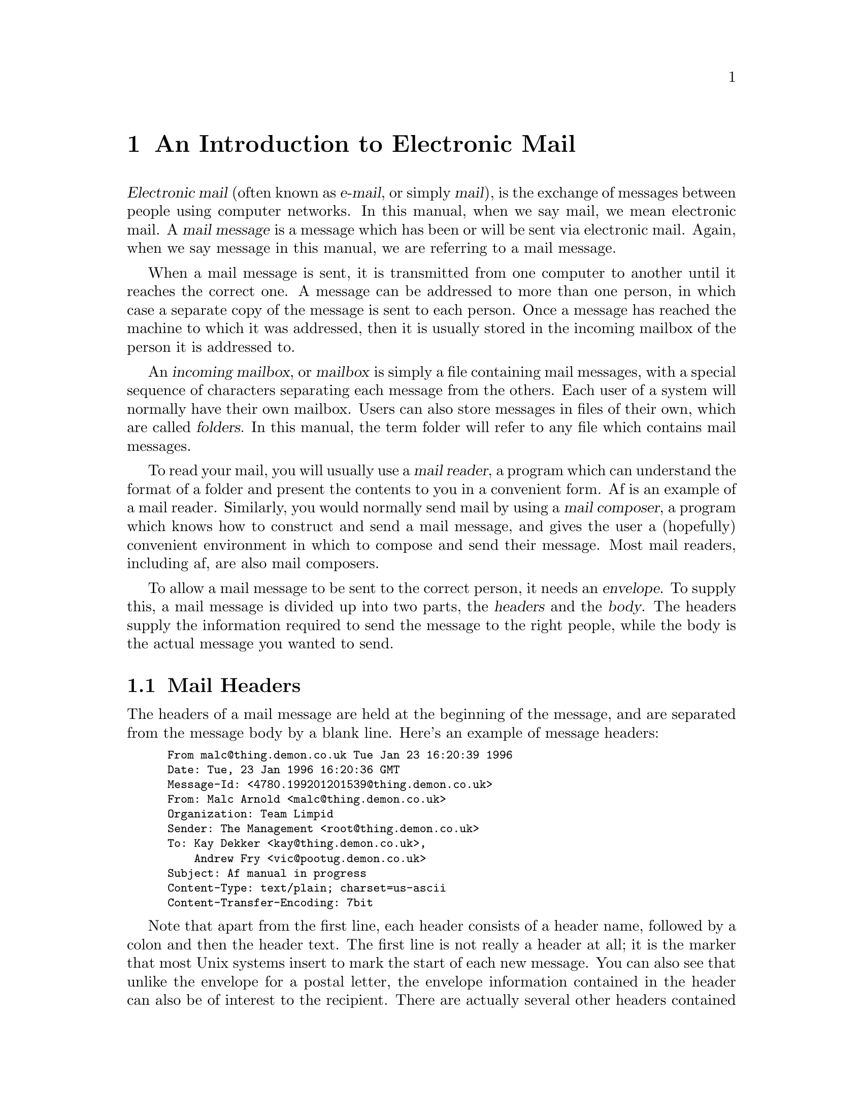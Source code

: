 @c This is part of the af manual.
@c Copyright (C) 1996, 1997 Malc Arnold, Emma Kemm, Kay Dekker.
@c Derived in parts from the GNU Emacs Manual, Eleventh Edition,
@c Copyright (C) 1985, 1986, 1987, 1993, 1994, 1995 Free Software Foundation, Inc.
@c See file af.texi for copying conditions.

@node E-Mail, Screen, Future, Top
@chapter An Introduction to Electronic Mail
@cindex e-mail
@cindex mail
@cindex mailbox

@dfn{Electronic mail} (often known as @dfn{e-mail}, or simply
@dfn{mail}), is the exchange of messages between people using computer
networks.  In this manual, when we say mail, we mean electronic mail.  A
@dfn{mail message} is a message which has been or will be sent via
electronic mail.  Again, when we say message in this manual, we are
referring to a mail message.

When a mail message is sent, it is transmitted from one computer to
another until it reaches the correct one.  A message can be addressed to
more than one person, in which case a separate copy of the message is
sent to each person.  Once a message has reached the machine to which
it was addressed, then it is usually stored in the incoming mailbox of
the person it is addressed to.

An @dfn{incoming mailbox}, or @dfn{mailbox} is simply a file containing
mail messages, with a special sequence of characters separating each
message from the others.  Each user of a system will normally have their
own mailbox.  Users can also store messages in files of their own, which
are called @dfn{folders}.  In this manual, the term folder will refer to
any file which contains mail messages.

To read your mail, you will usually use a @dfn{mail reader}, a program
which can understand the format of a folder and present the contents to
you in a convenient form.  Af is an example of a mail reader.
Similarly, you would normally send mail by using a @dfn{mail composer},
a program which knows how to construct and send a mail message, and
gives the user a (hopefully) convenient environment in which to compose
and send their message.  Most mail readers, including af, are also mail
composers.

To allow a mail message to be sent to the correct person, it needs an
@dfn{envelope}.  To supply this, a mail message is divided up into two
parts, the @dfn{headers} and the @dfn{body}.  The headers supply the
information required to send the message to the right people, while
the body is the actual message you wanted to send.

@menu
* Mail Headers::        What the headers look like and mean.
* Addresses::           How to interpret a mail address.
* Message Body::        The contents of the message body.
* Signatures::          How to automatically sign a message.
@end menu

@node Mail Headers
@section Mail Headers
@cindex mail headers

The headers of a mail message are held at the beginning of the message,
and are separated from the message body by a blank line.  Here's an
example of message headers:

@smallexample
From malc@@thing.demon.co.uk Tue Jan 23 16:20:39 1996
Date: Tue, 23 Jan 1996 16:20:36 GMT
Message-Id: <4780.199201201539@@thing.demon.co.uk>
From: Malc Arnold <malc@@thing.demon.co.uk>
Organization: Team Limpid
Sender: The Management <root@@thing.demon.co.uk>
To: Kay Dekker <kay@@thing.demon.co.uk>,
    Andrew Fry <vic@@pootug.demon.co.uk>
Subject: Af manual in progress
Content-Type: text/plain; charset=us-ascii
Content-Transfer-Encoding: 7bit
@end smallexample

Note that apart from the first line, each header consists of a header
name, followed by a colon and then the header text.  The first line is
not really a header at all; it is the marker that most Unix systems
insert to mark the start of each new message.  You can also see that
unlike the envelope for a postal letter, the envelope information
contained in the header can also be of interest to the recipient.  There
are actually several other headers contained in most mail messages, but
by default af will filter them out when it displays a message for you to
read (@pxref{Reading Messages}).

Another interesting feature is the @samp{To:} header, which has been
extended over two lines by starting the second line with a tab.  You can
also continue headers in the same way by starting the following line
with a space.  Probably it's best to try to keep headers to a single
line though; if a long header line needs to be @dfn{folded} like this,
then af will normally do so for you.

Here is a brief summary of some of the headers you are likely to see
in a mail message.

@table @samp
@item From:
The e-mail address of the person who the mail is from.  Replies to the
message will be sent to this address (@pxref{Sending Mail}).  It is
possible for a message to be from more than one person.
@item Organization:
The sender's organisational affiliation.
@item Subject:
A brief description of what the message is about.
@item To:
The e-mail address of the message's recipients.
@item Cc:
A ``carbon copy'' of the message is sent to the addresses listed.  People
listed in the @samp{Cc:} header shouldn't regard the mail as being sent
to them.
@end table

@node Addresses
@section Mail Addresses
@cindex mail addresses

Mail addresses usually take the form @samp{user@@full.domain.name}.  They
may also be written as @samp{Full Name <user@@full.domain.name>}, or
@samp{user@@full.domain.name (Full Name)}.  In all of these cases, the
address of the user is the same; the addition of the full name is
simply a convenience to allow mail readers to display the sender's real
name rather then their e-mail address.

Usually, the part of the address to the left of the ``@@'' character
(@samp{user}) identifies the user to which the mail is to be sent, while
the part to the right (@samp{full.domain.name}) identifies the specific
computer or organisation where that user can be found.  Note that while
mail addresses must be unique, a user name may be duplicated many times
by different organisations; each with a different full domain name.

Lists of addresses (such as in a @samp{To:} header) should be separated
either by spaces or commas.

We shall not go into the intimate details of mail address syntax here;
af will check any addresses you give it, and either correct minor
problems or report any serious errors in an address.

@node Message Body
@section The Message Body
@cindex message body
@cindex @sc{mime}

Normally, the body of a mail message is just text, which is not handled
in any special way.  Recently, electronic mail has been extended to
allow for a message body which is something other than text.  These
extensions are called @dfn{@sc{mime}} (Multipurpose Internet Mail
Enhancements), and mail which makes use of them is called
@dfn{@sc{mime} mail}.

The version of af you are using may use an external program to display
mail in @sc{mime} format.  Otherwise, @sc{mime} mail will be displayed
just like any other message, which will probably not be helpful if the
message is an encoded image or other binary data.  We hope to add more
powerful and better-integrated support for @sc{mime} into later versions
of af.

@vindex viewable-charsets
One of the commonest uses of @sc{mime} (in Europe at least) is to send
mail which contains characters which aren't in the @code{us-ascii}
character set, such as accented characters.  Af can be set up so that
it doesn't use an external pager to display such messages, by setting
the variable @code{viewable-charsets} (@pxref{Variables}).

@node Signatures
@section Signatures
@cindex signatures

It is common for people to want to include a small amount of text at
the end of each message, to give information such as their telephone
number, paper-mail (``snail-mail'') address, other e-mail addresses.
and so on.

To aid people in doing this, af supports a feature known as
@dfn{signature files}.  These files contain text which will
automagically be included at the end of each mail message you send.  By
default, af's uses the file @code{.signature} in your home directory as
your signature file.

Some people also like to include lengthy quotations, large @sc{ascii}
graphics or other amusements in signature files.  This annoys many
people on the net, since it costs money to transfer large signatures,
and conveys no useful information.  Because of this, the version of
af which you use may be configured to truncate signature files that
are larger than a certain size; typically 4 lines of 79 columns each.
You have been warned.

@node Screen, User Input, E-Mail, Top
@chapter The Organization of the Screen
@cindex screen
@cindex parts of the screen

Normally, the af display occupies the whole screen.  When you start af,
the entire screen except for the last line is devoted to the folder you
are reading.  This area is called the @dfn{window}.  The last line is a
special @dfn{echo area} or @dfn{minibuffer window} where prompts appear
and where you can enter responses.  You can subdivide the window into
different windows, each of which can be used to display a different
folder (@pxref{Windows}).  In this manual, the word ``window'' always
refers to the subdivisions of the screen within af.

The window that the arrow cursor is in is the @dfn{selected window}, in
which most operations take place.  Most af commands implicitly apply to
the messages in the selected window.  The other windows display messages
for reference only, unless/until you select them.

Most windows display the details of folders, showing a @dfn{header line}
for each message in the folder.  Each header line shows a brief summary
of the message's details, and is treated as a pointer to the message it
describes.

Each window's last line is a @dfn{mode line} which describes what is
going on in that window.  It contains text that starts like
@samp{==== Af:@: @var{something}}.  Its purpose is to indicate what
buffer is being displayed above it in the window above it, how many
messages are in the buffer, whether the buffer contains unsaved changes,
and so on.

@menu
* Point::	        The place in the buffer where commands operate.
* Echo Area::           Short messages appear at the bottom of the screen.
* Header Lines::        How to interpret the lines in a mail buffer.
* Mode Line::	        Interpreting the mode line.
@end menu

@node Point
@section Point
@cindex point
@cindex cursor

Within a buffer displaying a folder, an arrow pointer shows the location
at which commands will take effect.  This location is called
@dfn{point}.  Many af commands move point through the buffer, so that
you can execute commands at different places in it.

While the arrow appears to point @var{at} a message, you should think of
point as @var{between} two messages; it lies @var{before} the message
that it is pointing at.  Sometimes people speak of ``the cursor'' when
they mean ``point'', or speak of commands that move point as ``cursor
motion'' commands.

If you are reading several folders in af, each in its own buffer, each
buffer has its own point location.  A buffer that is not currently
displayed remembers where point is in case you display it again later.

When there are multiple windows on the screen, each window has its own
point location.  The arrow shows the location of point in the selected
window.  This also is how you can tell which window is selected.  If the
same buffer appears in more than one window, each window has its own
position for point in that buffer.

It is possible to move point past the last message in a buffer.  This is
deliberate, to allow several other commands to work properly in an
``Emacs-like'' way.  While it may seem strange at first if you are used
to other mail readers, it soon becomes familiar; and it allows you to
use many af features much more easily.  Most commands that deal with
messages will report an error if you have moved point past the last
message in the buffer, just as they would if there were no messages at
all.

@node Echo Area
@section The Echo Area
@cindex echo area

The line at the bottom of the screen (below the mode line) is the
@dfn{echo area}.  It is used to display small amounts of text for
several purposes.

@dfn{Echoing} means displaying the characters that you type.  Outside
af, the operating system normally echoes all your input.  Inside af
things work a little differently.

@vindex echo-keystrokes
Single-character commands do not echo in af, and multi-character
commands echo only if you pause while typing them.  As soon as you pause
for more than a second in the middle of a command, af echoes all the
characters of the command so far.  This is to @dfn{prompt} you for the
rest of the command.  Once echoing has started, the rest of the command
echoes immediately as you type it.  This behaviour is designed to give
confident users fast response, while giving hesitant users maximum
feedback.  You can change this behaviour by setting the variable
@code{echo-keystrokes} (@pxref{Variables}).

@cindex error message in the echo area
If a command cannot be executed, it may print an @dfn{error message} in
the echo area.  Error messages are accompanied by a beep.

Some commands print informative messages in the echo area.  These
messages look much like error messages, but they are not announced with
a beep.  Sometimes the message tells you what the command has done, when
this is not obvious from looking at the screen.  Sometimes the sole
purpose of a command is to print a message giving you specific
information---for example, @kbd{C-x =} prints a message describing the
position of point in the buffer.  Commands that take a long time often
display messages ending in @samp{...} while they are working, and add
@samp{done} at the end when they are finished.

The echo area is also used to display the @dfn{minibuffer}, a window
that is used for reading arguments to commands, such as the name of a
file to be read.  When the minibuffer is in use, the echo area begins
with a prompt string that usually ends with a colon; also, the cursor
appears in that line because it is the selected window.  You can always
get out of the minibuffer by typing @kbd{C-g} (@pxref{Minibuffer}).

@node Header Lines
@section The Header Lines
@cindex header lines
@cindex current message

Most of the lines in a window which displays a folder will be
@dfn{header lines}, which present a one-line summary of a mail message.
By default a header line will look something like this:

@smallexample
@var{ptr} @var{tags}  @var{originator}                  @var{subject}
@end smallexample

@var{ptr} is the pointer which indicates the position of point in the
window; the ptr will be represented as @samp{=>} only on the line that
point lies before, and as blank on all other lines.  The line on which
the pointer is present is sometimes referred to as the @dfn{current
line}, and the message it represents as the @dfn{current message}, or
the @dfn{message at point}.

@var{tags} are the @dfn{tags} of the message.  Normally, this will
only show @dfn{system tags} which af sets to show information about a
message's status (@pxref{Tags}).

@var{originator} is the sender of the message.  If the sender's
real name is available in the message headers then it will be shown
here, otherwise their e-mail address will be displayed.

@var{subject} is the subject of the message.

@vindex header-line-format
@vindex header-line-arrow
It is possible to change the layout of the header lines by setting the
variable @code{header-line-format} (@pxref{Variables}).  Also, the arrow
pointer can be changed by setting the variable @code{header-line-arrow}.

@node Mode Line
@section The Mode Line
@cindex mode line

Each window's last line is a @dfn{mode line} which describes what is
going on in that window.  When there is only one window, the mode line
appears right above the echo area.  The mode line starts and ends with
dashes, and it contains text like @samp{Af:@: @var{something}}.

Normally, the mode line looks like this:

@smallexample
=@var{ch}= Af: @var{buf} == @var{count} == (@var{modes}) == @var{pos} =
@end smallexample

@noindent
This gives information about the buffer being displayed in the window:
the buffer's name, what modes are in use, whether the buffer has been
changed, and how far down the buffer you are currently looking.

@var{ch} contains two stars @samp{**} if the buffer has been changed
(the buffer is ``modified''), two plus signs @samp{++} if the buffer
contains messages whose status has changed, or @samp{==} if the buffer
has not been changed.  For a read-only buffer, it is @samp{%*} if the
buffer is modified, and @samp{%%} otherwise.

@var{buf} is the name of the window's @dfn{buffer}.  In most cases
this is the same as the name of a folder you are processing.
(@pxref{Buffers})

@var{count} is the number of messages in the window's buffer.

The buffer displayed in the selected window (the window that the arrow
cursor is in) is also af's selected buffer, the one that most commands
operate on.  When we speak of what some command does to ``the buffer'',
we are talking about the currently selected buffer.

@var{pos} tells you whether there are more messages above the top of the
window, or below the bottom.  If your buffer is small and it is all
visible in the window, @var{pos} is @samp{All}.  Otherwise, it is
@samp{Top} if you are looking at the beginning of the buffer, @samp{Bot}
if you are looking at the end of the buffer, or @samp{@var{nn}%}, where
@var{nn} is the percentage of the buffer above the top of the window.

@var{modes} lists the @dfn{major mode} and any @dfn{minor modes} which
are in effect in the buffer.  At any time, each buffer is in one and
only one of the possible major modes.  The major modes available include
Mail mode (for reading folders), Typeout mode (for displaying
information) and Minibuffer mode (for asking the user for input).  Each
major mode may be supplemented by one or more minor modes, which change
the mode's behaviour in some small way. (@pxref{Major Modes}).

@vindex mode-line-format
It is possible to change the layout of the mode line by setting the
variable @code{mode-line-format} (@pxref{Variables}).

@node User Input, Keys, Screen, Top
@chapter Characters, Keys and Commands
@cindex input with the keyboard
@cindex keyboard input
@cindex character set (keyboard)
@cindex @sc{ascii}
@cindex C-
@cindex Control
@cindex control characters

@sc{ascii} consists of 128 character codes.  Some of these codes are
assigned graphic symbols such as @samp{a} and @samp{=}; the rest are
control characters, such as @kbd{Control-a} (usually written @kbd{C-a}
for short).  @kbd{C-a} gets its name from the fact that you type it by
holding down the @key{CTRL} key while pressing @kbd{a}.

Some control characters have special names, and special keys you can
type them with: for example, @key{RET}, @key{TAB}, @key{LFD}, @key{DEL}
and @key{ESC}.  The space character is usually referred to below as
@key{SPC}, even though strictly speaking it is a graphic character whose
graphic happens to be blank.

On @sc{ascii} terminals, there are only 32 possible control characters.
These are the control variants of letters and @samp{@@[]\^_}.  In
addition, the shift key is meaningless with control characters:
@kbd{C-a} and @kbd{C-A} are the same character, and af cannot
distinguish them.

One af character set extension is that characters have an additional
modifier, called Meta.  Every character has a Meta variant; examples
include @kbd{Meta-a} (normally written @kbd{M-a}, for short), @kbd{M-A}
(not the same character as @kbd{M-a}, but those two characters normally
have the same meaning in af), @kbd{M-@key{RET}}, and @kbd{M-C-a}.  For
reasons of tradition, we usually write @kbd{C-M-a} rather than
@kbd{M-C-a}; logically speaking, the order in which the modifier keys
@key{CTRL} and @key{META} are mentioned does not matter.

@cindex Meta
@cindex M-
@cindex @key{ESC} replacing @key{META} key
Some terminals have a @key{META} key, and allow you to type Meta
characters by holding this key down.  Thus, @kbd{Meta-a} is typed by
holding down @key{META} and pressing @kbd{a}.  The @key{META} key works
much like the @key{SHIFT} key.  Such a key is not always labelled
@key{META}, however, as this function is often a special option for a
key with some other primary purpose.

If there is no @key{META} key, you can still type Meta characters using
two-character sequences starting with @key{ESC}.  Thus, to enter
@kbd{M-a}, you could type @kbd{@key{ESC} a}.  To enter @kbd{C-M-a}, you
would type @kbd{@key{ESC} C-a}.  @key{ESC} is allowed on terminals with
@key{META} keys, too, in case you have formed a habit of using it.
  
@sc{ascii} terminals represent function keys as a special sequence of
@sc{ascii} characters.  Because of this, it is possible, although not
simple, to configure af to handle function and arrow keys.
(@pxref{Customisation})

@node Keys, Commands, User Input, Top
@section Keys
@cindex key sequence
@cindex key

A @dfn{key sequence} (@dfn{key}, for short) is a sequence of characters
that are meaningful as a unit---as ``a single command.''  Some af
command sequences are just one character; for example, just @kbd{C-n} is
enough to move down one line.  But af also has commands that take two or
more characters to invoke.

@cindex complete key
@cindex prefix key
If a sequence of events is enough to invoke a command, it is a
@dfn{complete key}.  Examples of complete keys include @kbd{C-n},
@key{RET}, @kbd{C-x C-f} and @kbd{C-x 4 C-f}.  If it isn't long enough
to be complete, we call it a @dfn{prefix key}.  The above examples show
that @kbd{C-x} and @kbd{C-x 4} are prefix keys.  Every key sequence is
either a complete key or a prefix key.

Many single characters constitute complete keys in the standard af
command bindings.  A few of them are prefix keys.  A prefix key combines
with the following character to make a longer key sequence, which may
itself be complete or a prefix.  For example, @kbd{C-x} is a prefix key,
so @kbd{C-x} and the next character combine to make a two-character key
sequence.  Most of these key sequences are complete keys, including
@kbd{C-x C-f} and @kbd{C-x b}.  A few, such as @kbd{C-x 4} and @kbd{C-x
r}, are themselves prefix keys that lead to three-character key
sequences.  There's no limit to the length of a key sequence, but in
practice people rarely use sequences longer than four characters.

By contrast, you can't add more characters onto a complete key.  For
example, the two-character sequence @kbd{C-n C-k} is not a key, because
the @kbd{C-n} is a complete key in itself.  It's impossible to give
@kbd{C-n C-k} an independent meaning as a command.  @kbd{C-n C-k} is two
key sequences, not one.

All told, the prefix keys in af are @kbd{C-h}, @kbd{C-t}, @kbd{C-x}
@kbd{C-x 4}, and @key{ESC}.  But this is not cast in concrete; it is
just a matter of af standard key bindings.  If you customise af, you can
make new prefix keys, or eliminate these (@pxref{Key Bindings}).

If you do make or eliminate prefix keys, that changes the set of
possible key sequences.  For example, if you redefine @kbd{C-n} as a
prefix, @kbd{C-n C-k} automatically becomes a key (complete, unless you
define it too as a prefix).  Conversely, if you remove the prefix
definition of @kbd{C-x 4}, then @kbd{C-x 4 f} (or @kbd{C-x 4
@var{anything}}) is no longer a key.

@node Commands, Major Modes, Keys, Top
@section Keys and Commands

@cindex binding
@cindex function
@cindex command
@cindex function definition
This manual is full of passages that tell you what particular keys do.
But af does not assign meanings to keys directly.  Instead, af assigns
meanings to named @dfn{commands}, and then gives keys their meanings by
@dfn{binding} them to commands.

Every command has a name chosen by a programmer.  The name is usually
made of a few English words separated by dashes; for example,
@code{next-line} or @code{open-message}.  The bindings between keys and
commands are recorded in various tables called @dfn{keymaps}
(@pxref{Key Bindings}).

When we say that ``@kbd{C-n} moves down vertically one line'' we are
glossing over a distinction that is irrelevant in ordinary use but is
vital in understanding how to customise af.  It is the command
@code{next-line} that is programmed to move down vertically.  @kbd{C-n}
has this effect @emph{because} it is bound to that command.  If you
rebind @kbd{C-n} to the command @code{end-of-buffer} then @kbd{C-n} will
move to the end of the buffer instead.  Rebinding keys is a common
method of customisation.

In the rest of this manual, we usually ignore this subtlety to keep
things simple.  To give the information needed for customisation, we
state the name of the command which really does the work in parentheses
after mentioning the key that runs it.  For example, we will say that
``The command @kbd{C-n} (@code{next-line}) moves point vertically
down,'' meaning that @code{next-line} is a command that moves vertically
down and @kbd{C-n} is a key that is standardly bound to it.

While we are on the subject of information for customisation only, it's
a good time to tell you about @dfn{variables}.  Often the description of
a command will say, ``To change this, set the variable @code{foobar}.''
A variable is a name used to remember a value.  Most of the variables
documented in this manual exist just to facilitate customisation: some
command or other part of af examines the variable and behaves
differently according to the value that you set.  Until you are
interested in customising, you can ignore the information about
variables.  When you are ready to be interested, read the basic
information on variables, and then the information on individual
variables will make sense (@pxref{Variables}).

@node Major Modes, Minor Modes, Commands, Top
@section Major Modes
@cindex modes
@cindex major modes
@cindex mail mode
@cindex minibuffer mode
@cindex typeout mode

Af has several modes of operation; known as @dfn{major modes}.  A major
mode is in effect a subset of af, where a command may have a different
effect, and different commands may be available (This is probably the
most pronounced difference between af and Emacs; Emacs major modes just
alter its behaviour in minor ways, such as changing key bindings; while
af major modes may have a completely different set of commands and
behaviour).

There are three major modes currently available in af.  @dfn{Mail mode}
is the mode used for buffers displaying mail messages; most af buffers
use mail mode.  @dfn{Minibuffer mode} is used to support the minibuffer;
it has no commands to handle mail messages, but many extra commands to
allow editing of text.  @dfn{Typeout mode} is the mode used for displaying
text to the screen.  Again, it has no commands to handle mail messages,
it simply allows you to browse text displayed on the screen.

Each major mode allows you to bind keys independently of the other major
modes (just like in Emacs), so keys may be bound in only one mode, or
even be bound to different things in different modes (just as they can
in Emacs).  For example, in mail mode @kbd{@key{SPC}} just clears the
echo area, in minibuffer mode it inserts a space into the text you are
editing, and in typeout mode it scrolls the text up to display the next
page.

Each af command may be available in all modes, or just in some of them.
For example the command @code{open-message} is only available in mail
mode, since in the other modes you are not dealing with mail messages
and the command wouldn't make sense.  So you can't run the command
@code{open-message} in typeout mode even by typing
@kbd{M-x open-message}.

A command may also have slightly different behaviour in different modes.
For example the command search-forward in mail mode searches through
the text of each mail message, looking some text.  In typeout mode it
searches through the text you are viewing instead.

This distinction is only really important when customising af; when you
are using af it is (hopefully) quite obvious what commands are likely to
work.  The important thing to remember is that keys may do very
different things depending on whether you are browsing a list of
messages, entering an argument in the minibuffer, or viewing text.

@node Minor Modes, Entering Af, Major Modes, Top
@section Minor Modes
@cindex minor modes

A minor mode is a particular feature which can be turned on or off.  For
example, @code{Read Only} mode selects whether you are allowed to modify
the contents of a buffer.  Unlike the major modes, the minor modes are
independent of each other, although they may only be valid in some major
modes.

Minor modes are usually specific to a buffer, so they may be turned on
in some buffers and off in others.  Normally, minor modes are turned on
or off automatically in response to some situation.  There may also be a
command to turn the minor mode off if it is on, or on if it is off; this
will be formed from the prefix @samp{toggle-} followed by the name of
the mode.  So the command to turn @code{Read Only} mode on or off is
@code{toggle-read-only}.

@node Entering Af, Exiting, Minor Modes, Top
@chapter Entering and Exiting Af
@cindex entering af
@cindex starting af 

The usual way to invoke af is with the shell command @samp{af}.  Af
clears the screen and then displays an initial help message and
copyright notice while it processes any startup files (@pxref{Startup
Files}), and then reads your incoming mailbox.  (If your mailbox is
small, you may not see the initial help message and copyright; it would
be very inconvenient for experienced users if af were to pause long
enough to let you read the message.)  When af has finished reading the
mailbox, it displays a final count of how many messages it read, and
displays the buffer containing the messages.

Some operating systems discard all type-ahead when af starts up; they
give af no way to prevent this.  Therefore, it is advisable to wait
until af clears the screen before typing your first command.

It is possible to specify folders to be visited, or details of a message
you want to send, by giving af arguments in the shell command line
(@pxref{Command Arguments}).  But you can do these things from within af
too; whether you run af once and suspend it, or separately each time you
want to read or send mail is simply a matter of taste.

Arguments starting with @samp{-} are @dfn{options}.  Other arguments
specify addresses to send mail to.  If you specify addresses, then af
doesn't read any folders; it simply allows you to send a single mail
message to the addresses you supplied, and then exits.

You can use options to specify various other things, such as which
folders to read, the subject for mail you're sending, and so on.  A few
options support advanced usage, such as running @code{afl} functions in
batch mode.  The sections of this chapter describe the available
options, arranged according to their purpose.

@cindex initial options (command line)
@cindex action options (command line)
Most options specify how to initialise af, or set parameters for the af
session.  We call them @dfn{initial options}.  A few options specify
things to do: for example, read folders or load @code{afl} programs
(@pxref{Afl}).  These are called @dfn{action options}.  These and file
names together are called @dfn{action arguments}.  Af processes all the
action arguments in the order they are written.

@menu
* Command Arguments::   The command line arguments af accepts
* Command Examples::    Examples of using command line arguments.
* Environment::         Environment variables that af uses.
@end menu

@node Command Arguments
@section Command Line Arguments

Here is a table of the arguments and options that af accepts:

@table @samp
@item @var{address}
Send mail to @var{address}.  @xref{Sending Mail}.  If addresses are
supplied, then many of the other arguments are disabled, since af will
not be visiting any folders.  If the standard input is not a terminal,
then af will silently send the message as requested, rather than
expecting you to edit the text of the message.

@item -E
This option has two effects.  Firstly, it makes af start up to send a
single mail message even if no addresses were given as arguments.
Secondly, it forces af to allow you to edit the text of the message
you send, even if the text is being obtained from the standard input.
This doesn't really seem very useful, but occasionally it can be
very handy in allowing you to write flexible scripts which send mail
using af.

@item -H
Force af to present the user with the headers of an outgoing message
when editing it, or to force translation of headers in mail sent from
the standard input.  In effect, it causes af's
@code{edit-initial-headers} variable to be set to @code{true} regardless
of the contents of the user's @file{.afrc} file
(@pxref{Sending Mail,Variables}).

@item -s @var{subject}
Specifies the Subject: for an outgoing message.  Only one @samp{-s}
option may be given, and it only takes effect if addresses (or the
@samp{-E} option) were given on the command line.

@item -f @var{folder}
Read @var{folder} in place of your incoming mailbox.  Multiple @samp{-f}
options may be given, in which case each folder is read into its own
buffer.  This option is ignored if addresses or the @samp{-E} option
were given.

@item -u @var{user}
Read @var{user}'s incoming mailbox in place of your own.  You must have
permissions to read @var{user}'s mailbox.  Multiple @samp{-u} options
may be given, and they may be mixed with @samp{-f} options.  This option
is ignored if addresses or the @samp{-E} option were given.

@item -F
Interpret any arguments other than options as folders to be read in,
rather than addresses to send mail to.  This can be very useful if
you want to read in a set of folders with @samp{af -F *}.

@item -w
Create enough windows to display all the folders given with the
@samp{-f}, @samp{-u} or @samp{-F} options, subject to the maximum number
of windows that will fit on the screen (usually about four on a 24-line
display).  This option is ignored if addresses or the @samp{-E} option
were given.

@item -e
Check whether there is mail in your default mailbox (or, if @samp{-f} or
@samp{-u} are given, any specified mailboxes) and then exit.  The exit
status is zero if there is mail in any of the mailboxes; one if not.
This option is ignored if addresses or the @samp{-E} option were given.

@item -z
Makes af terminate immediately with an exit status of 1 if your incoming
mailbox (or, if @samp{-f} or @samp{-u} are given, any specified folders)
is empty.  Otherwise, af will start up normally.  This option is ignored
if addresses or the @samp{-E} option were given.

@item -n
Ignore the file @file{.afrc} in the user's home directory.
@xref{Startup Files}.

@item -v
Prints the version of af and then exit.  Ignores the effect of any other
options.

@item -l @var{loadfile}
Specifies a file which should be read and executed on startup before any
buffers are created.  Used with the @samp{-n} option, this allows the
user to specify an alternate startup file, rather than the default of
@file{.afrc} in their home directory.

@item -S @var{file}
Names a file of commands in af's internal language @code{afl}.  The
commands in the file are read and executed exactly as if af had been
started up interactively and then the af command @code{load-file} had
been executed.  When all the commands in @var{file} have been executed,
or if an error is encountered in the file, then af terminates.  If the
@samp{-S} option is given, then af will not display the screen; only
messages will be printed to the standard output.  Only one @samp{-S}
option may be given, it is ignored if destinations or the @samp{-E}
option were specified.
@end table

@node Command Examples
@section Command Line Examples

Here are a few examples of af command line usage, with brief explanations.

Read two folders @file{foo} and @file{bar} into separate windows:

@example
af -f foo -f bar -w
@end example

Check if there is any mail in folders foo and bar:

@example
af -e -f foo -f bar
@end example

Send mail to @samp{fred} on the local system with subject @samp{Hi}:

@example
af -s Hi fred
@end example

Take a current directory listing, and use it as a base for some mail
to user @samp{fred@@foobar.co.uk}:

@example
ls -l | af -E fred@@foobar.co.uk
@end example

Run the afl script in file @file{script.afl} with folder @file{foobar}
as the default buffer:

@example
af -S script.afl -f foobar
@end example

@node Environment
@section Environment Variables
@cindex environment variables
@cindex environment

Af uses several @dfn{environment variables}.  An environment variable is
a string passed from the operating system to af, and the collection of
environment variables is known as the @dfn{environment}.  Environment
variable names are case sensitive and it is conventional to use upper
case letters only.

Because environment variables come from the operating system there is no
general way to set them; it depends on the operating system and
especially the shell that you are using.  For example, here's how to set
the environment variable @code{ORGANIZATION} to @samp{Utter Chaos}
using bash:
@example
export ORGANIZATION="Utter Chaos"
@end example

@noindent
and here's how to do it in csh or tcsh:
@example
setenv ORGANIZATION "Utter Chaos"
@end example

It should be noted that the environment variables are used to
@emph{customise} af, not to configure it.  None of these variables
are required; and af should work correctly without them.  They
simply serve to tailor af to your taste.

Here is a list of the environment variables af uses, with a brief
description of what they are used for.

@table @code
@item MAIL
The full path to your incoming mailbox.
@item HOME
Your home directory.
@item FOLDER
The directory where your mail folders are stored.  Defaults to
@file{~/Mail}.
@item SAVEDIR
The directory where your news folders are stored.  Defaults to
@file{~/News}.
@item TMPDIR
The directory where temporary files should be created.
@item VISUAL, EDITOR
The editor to use for editing outgoing mail (or messages if you choose
to edit them).  @code{VISUAL} overrides @code{EDITOR} if they are set
to different values.
@item PAGER
The program to use when you ask af to display a message via an external
pager.
@item NAME
Your real name.  Used for generating the headers on the messages you
send.
@item ORGANIZATION
your organisational affiliation.  If set, af will generate an
Organization: header on the messages you send.
@end table

@node Exiting, Basics, Entering Af, Top
@section Exiting af
@cindex exiting
@cindex killing af
@cindex suspending
@cindex leaving af
@cindex quitting af

There are two commands for exiting af because there are two kinds of
exiting: @dfn{suspending} af and @dfn{killing} af.

@dfn{Suspending} means stopping af temporarily and returning control to
its parent process (usually a shell), allowing you to resume reading
mail later in the same af job, with the same buffers, same kill ring,
and so on.

@dfn{Killing} af means destroying the af job.  You can run af again
later, but you will get a fresh af; there is no way to resume
the same mail reading session after it has been killed.

@table @kbd
@item C-z
Suspend af (@code{suspend-af})
@item C-x C-c
Kill af (@code{save-buffers-kill-af}).
@item M-z
Kill af, automatically saving any changed buffers
(@code{save-all-kill-af}).
@end table

@kindex C-z
@findex suspend-af
To suspend af, type @kbd{C-z} (@code{suspend-af}).  This takes you back
to the shell from which you invoked af.  You can resume af with the
shell command @samp{%af} in most common shells.

@findex shell
On systems that do not support suspending programs, @kbd{C-z} starts an
inferior shell that communicates directly with the terminal
(@code{shell}).  Af waits until you exit the inferior shell.  (The way
to do that is probably with @kbd{C-d} or @samp{exit}, but it depends on
which shell you use).  The only way on these systems to get back to the
shell from which af was run (to log out, for example) is to kill af.

@kindex C-x C-c
@findex save-buffers-kill-af
To kill af, type @kbd{C-x C-c} (@code{save-buffers-kill-af}).  A
two-character key is used for this to make it harder to type.  This
command first offers to save any modified file-visiting buffers.  If you
do not save them all, it asks for confirmation with @kbd{yes} before
killing af, since any changes not saved will be lost forever.

@kindex M-z
@findex save-all-kill-af
To kill af, saving all modified file-visiting buffers, type @kbd{M-z}
(@code{save-all-kill-af}).  We don't recommend using this, since you
might accidentally save changes you didn't mean to, but you can use
@kbd{M-z} to exit if you prefer.

The operating system usually listens for certain special characters
whose meaning is to kill or suspend the program you are running.
@b{This operating system feature is turned off while you are in af.}
The meanings of @kbd{C-z} and @kbd{C-x C-c} as keys in af were inspired
by the use of @kbd{C-z} and @kbd{C-c} on several operating systems as
the characters for stopping or killing a program, but that is their only
relationship with the operating system.  You can customise these keys to
run any commands of your choice (@pxref{Key Bindings}).

@c $Id: concepts.texi,v 1.5 1997/03/05 21:20:14 malc Exp $
